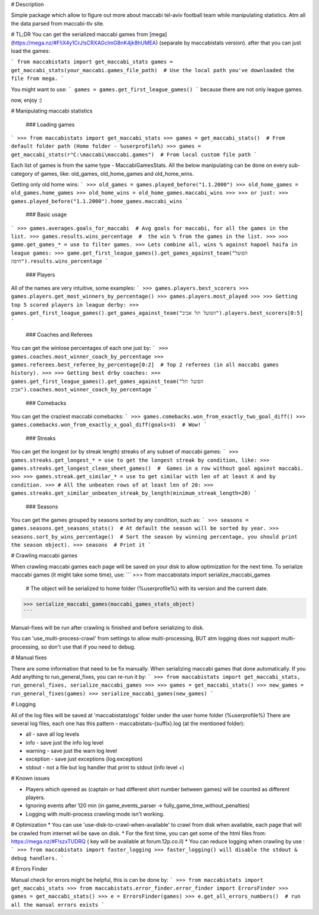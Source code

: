 # Description 

Simple package which allow to figure out more about maccabi tel-aviv football team while manipulating statistics.
Atm all the data parsed from maccabi-tlv site.


# TL;DR
You can get the serialized maccabi games from [mega](https://mega.nz/#F!iX4y1CrJ!sCRXAGcImG8nK4jk8hUMEA)
(separate by maccabistats version).
after that you can just load the games:

```
from maccabistats import get_maccabi_stats
games = get_maccabi_stats(your_maccabi.games_file_path)  # Use the local path you've downloaded the file from mega.
```

You might want to use:
```
games = games.get_first_league_games()
```
because there are not only league games.

now, enjoy :)

# Manipulating maccabi statistics

  ### Loading games
```
>>> from maccabistats import get_maccabi_stats
>>> games = get_maccabi_stats()  # From default folder path (Home folder - %userprofile%)
>>> games = get_maccabi_stats(r"C:\maccabi\maccabi.games")  # From local custom file path
```

Each list of games is from the same type - MaccabiGamesStats.  
All the below manipulating can be done on every sub-category of games, like:  
old_games, old_home_games and old_home_wins.  

Getting only old home wins:
```
>>> old_games = games.played_before("1.1.2000")
>>> old_home_games = old_games.home_games
>>> old_home_wins = old_home_games.maccabi_wins
>>>
>>> or just:
>>> games.played_before("1.1.2000").home_games.maccabi_wins
```


  ### Basic usage
```
>>> games.averages.goals_for_maccabi  # Avg goals for maccabi, for all the games in the list.
>>> games.results.wins_percentage  #  the win % from the games in the list.
>>>
>>> game.get_games_* = use to filter games.
>>> Lets combine all, wins % against hapoel haifa in league games:
>>> game.get_first_league_games().get_games_against_team("הפועל חיפה").results.wins_percentage
```


   ### Players
All of the names are very intuitive, some examples:
```
>>> games.players.best_scorers
>>> games.players.get_most_winners_by_percentage()
>>> games.players.most_played
>>>
>>> Getting top 5 scored players in league derby:
>>> games.get_first_league_games().get_games_against_team("הפועל תל אביב").players.best_scorers[0:5]
```

   ### Coaches and Referees
You can get the win\lose percentages of each one just by:
```
>>> games.coaches.most_winner_coach_by_percentage
>>> games.referees.best_referee_by_percentage[0:2]  # Top 2 referees (in all maccabi games history).
>>>
>>> Getting best drby coaches:
>>> games.get_first_league_games().get_games_against_team("הפועל תל אביב").coaches.most_winner_coach_by_percentage
```


   ### Comebacks
You can get the craziest maccabi comebacks:
```
>>> games.comebacks.won_from_exactly_two_goal_diff()
>>> games.comebacks.won_from_exactly_x_goal_diff(goals=3)  # Wow!
```

   ### Streaks
You can get the longest (or by streak length) streaks of any subset of maccabi games:
```
>>> games.streaks.get_longest_* = use to get the longest streak by condition, like:
>>> games.streaks.get_longest_clean_sheet_games()  #  Games in a row without goal against maccabi.
>>>
>>> games.streak.get_similar_* = use to get similar with len of at least X and by condition.
>>> # All the unbeaten rows of at least len of 20:
>>> games.streaks.get_similar_unbeaten_streak_by_length(minimum_streak_length=20)   
```


   ### Seasons
You can get the games grouped by seasons sorted by any condition, such as:
```
>>> seasons = games.seasons.get_seasons_stats()  # At default the season will be sorted by year.
>>> seasons.sort_by_wins_percentage()  # Sort the season by winning percentage, you should print the season object).
>>> seasons  # Print it
```


# Crawling maccabi games

When crawling maccabi games each page will be saved on your disk to allow optimization for the next time.
To serialize maccabi games (it might take some time), use:
```
>>> from maccabistats import serialize_maccabi_games
    # The object will be serialized to home folder (%userprofile%) with its version and the current date.
>>> serialize_maccabi_games(maccabi_games_stats_object)
```

Manual-fixes will be run after crawling is finished and before serializing to disk.

You can 'use_multi-process-crawl' from settings to allow multi-processing,  
BUT atm logging does not support multi-processing, so don't use that if you need to debug.


# Manual fixes

There are some information that need to be fix manually.  
When serializing maccabi games that done automatically.
If you Add anything to run_general_fixes, you can re-run it by:
```
>>> from maccabistats import get_maccabi_stats, run_general_fixes, serialize_maccabi_games
>>> 
>>> games = get_maccabi_stats()
>>> new_games = run_general_fixes(games)
>>> serialize_maccabi_games(new_games)
```

# Logging

All of the log files will be saved at 'maccabistats\logs' folder under the user home folder (%userprofile%)
There are several log files, each one has this pattern - maccabistats-{suffix}.log (at the mentioned folder): 

* all - save all log levels
* info - save just the info log level
* warning - save just the warn log level
* exception - save just exceptions (log.exception)
* stdout - not a file but log handler that print to stdout (info level +) 


# Known issues

* Players which opened as (captain or had different shirt number between games) will be counted as different players.
* Ignoring events after 120 min (in game_events_parser -> fully_game_time_without_penalties)
* Logging with multi-process crawling mode isn't working.


# Optimization 
* You can use 'use-disk-to-crawl-when-available' to crawl from disk when available, each page that will be crawled from internet wil be save on disk. 
* For the first time, you can get some of the html files from: https://mega.nz/#F!szxTUDRQ ( key will be available at forum.12p.co.il)
* You can reduce logging when crawling by use :
```
>>> from maccabistats import faster_logging
>>> faster_logging() will disable the stdout & debug handlers.
```


# Errors Finder

Manual check for errors might be helpful, this is can be done by:
```
>>> from maccabistats import get_maccabi_stats
>>> from maccabistats.error_finder.error_finder import ErrorsFinder
>>> games = get_maccabi_stats()
>>> e = ErrorsFinder(games)
>>> e.get_all_errors_numbers()  # run all the manual errors exists
```


